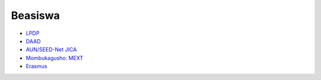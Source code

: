 Beasiswa
=================================================================================

- `LPDP <https://www.lpdp.kemenkeu.go.id/in/home>`_
- `DAAD <https://www.daad.id/en/>`_
- `AUN/SEED-Net JICA <https://seed-net.org/>`_
- `Mombukagusho: MEXT <https://www.mext.go.jp/en/>`_
- `Erasmus <https://www.mext.go.jp/en/>`_


